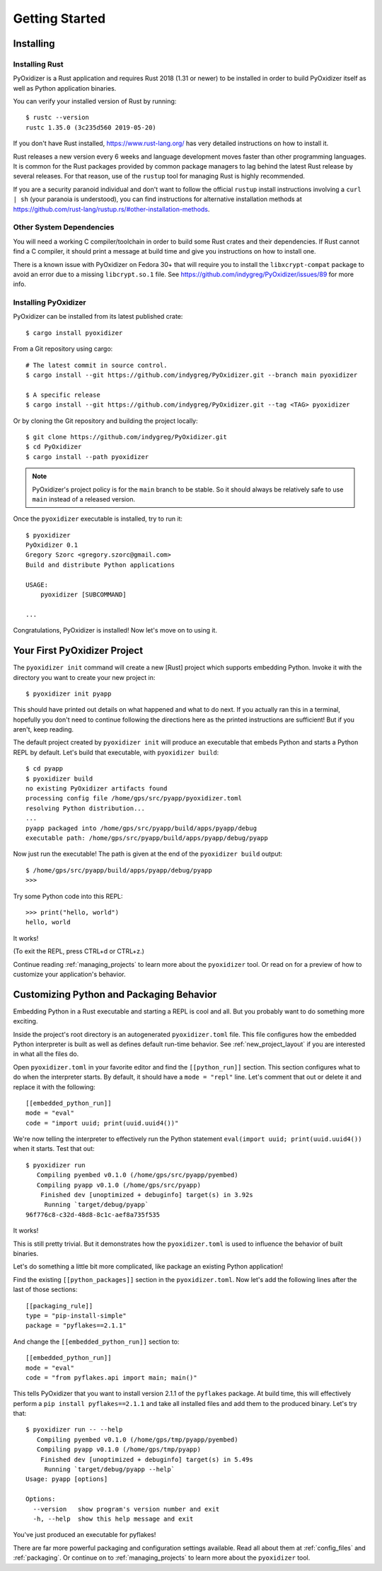 .. _getting_started:

===============
Getting Started
===============

.. _installing:

Installing
==========

Installing Rust
---------------

PyOxidizer is a Rust application and requires Rust 2018 (1.31 or newer) to be
installed in order to build PyOxidizer itself as well as Python application
binaries.

You can verify your installed version of Rust by running::

   $ rustc --version
   rustc 1.35.0 (3c235d560 2019-05-20)

If you don't have Rust installed, https://www.rust-lang.org/ has very detailed
instructions on how to install it.

Rust releases a new version every 6 weeks and language development moves
faster than other programming languages. It is common for the Rust packages
provided by common package managers to lag behind the latest Rust release by
several releases. For that reason, use of the ``rustup`` tool for managing
Rust is highly recommended.

If you are a security paranoid individual and don't want to follow the
official ``rustup`` install instructions involving a ``curl | sh`` (your
paranoia is understood), you can find instructions for alternative installation
methods at https://github.com/rust-lang/rustup.rs/#other-installation-methods.

Other System Dependencies
-------------------------

You will need a working C compiler/toolchain in order to build some Rust
crates and their dependencies. If Rust cannot find a C compiler, it should
print a message at build time and give you instructions on how to install one.

There is a known issue with PyOxidizer on Fedora 30+ that will require you
to install the ``libxcrypt-compat`` package to avoid an error due to a missing
``libcrypt.so.1`` file. See https://github.com/indygreg/PyOxidizer/issues/89
for more info.

Installing PyOxidizer
---------------------

PyOxidizer can be installed from its latest published crate::

   $ cargo install pyoxidizer

From a Git repository using cargo::

   # The latest commit in source control.
   $ cargo install --git https://github.com/indygreg/PyOxidizer.git --branch main pyoxidizer

   $ A specific release
   $ cargo install --git https://github.com/indygreg/PyOxidizer.git --tag <TAG> pyoxidizer

Or by cloning the Git repository and building the project locally::

   $ git clone https://github.com/indygreg/PyOxidizer.git
   $ cd PyOxidizer
   $ cargo install --path pyoxidizer

.. note::

   PyOxidizer's project policy is for the ``main`` branch to be stable. So it
   should always be relatively safe to use ``main`` instead of a released
   version.

Once the ``pyoxidizer`` executable is installed, try to run it::

   $ pyoxidizer
   PyOxidizer 0.1
   Gregory Szorc <gregory.szorc@gmail.com>
   Build and distribute Python applications

   USAGE:
       pyoxidizer [SUBCOMMAND]

   ...

Congratulations, PyOxidizer is installed! Now let's move on to using it.

Your First PyOxidizer Project
=============================

The ``pyoxidizer init`` command will create a new [Rust] project which supports
embedding Python. Invoke it with the directory you want to create your new
project in::

   $ pyoxidizer init pyapp

This should have printed out details on what happened and what to do next.
If you actually ran this in a terminal, hopefully you don't need to continue
following the directions here as the printed instructions are sufficient!
But if you aren't, keep reading.

The default project created by ``pyoxidizer init`` will produce an
executable that embeds Python and starts a Python REPL by default. Let's
build that executable, with ``pyoxidizer build``::

   $ cd pyapp
   $ pyoxidizer build
   no existing PyOxidizer artifacts found
   processing config file /home/gps/src/pyapp/pyoxidizer.toml
   resolving Python distribution...
   ...
   pyapp packaged into /home/gps/src/pyapp/build/apps/pyapp/debug
   executable path: /home/gps/src/pyapp/build/apps/pyapp/debug/pyapp

Now just run the executable!  The path is given at the end of the
``pyoxidizer build`` output::

   $ /home/gps/src/pyapp/build/apps/pyapp/debug/pyapp
   >>>

Try some Python code into this REPL::

   >>> print("hello, world")
   hello, world

It works!

(To exit the REPL, press CTRL+d or CTRL+z.)

Continue reading :ref:`managing_projects` to learn more about the
``pyoxidizer`` tool. Or read on for a preview of how to customize your
application's behavior.

Customizing Python and Packaging Behavior
=========================================

Embedding Python in a Rust executable and starting a REPL is cool and all.
But you probably want to do something more exciting.

Inside the project's root directory is an autogenerated ``pyoxidizer.toml``
file. This file configures how the embedded Python interpreter is built as
well as defines default run-time behavior. See :ref:`new_project_layout` if
you are interested in what all the files do.

Open ``pyoxidizer.toml`` in your favorite editor and find the ``[[python_run]]``
section. This section configures what to do when the interpreter starts.
By default, it should have a ``mode = "repl"`` line. Let's comment that out
or delete it and replace it with the following::

   [[embedded_python_run]]
   mode = "eval"
   code = "import uuid; print(uuid.uuid4())"

We're now telling the interpreter to effectively run the Python statement
``eval(import uuid; print(uuid.uuid4())`` when it starts. Test that out::

   $ pyoxidizer run
      Compiling pyembed v0.1.0 (/home/gps/src/pyapp/pyembed)
      Compiling pyapp v0.1.0 (/home/gps/src/pyapp)
       Finished dev [unoptimized + debuginfo] target(s) in 3.92s
        Running `target/debug/pyapp`
   96f776c8-c32d-48d8-8c1c-aef8a735f535

It works!

This is still pretty trivial. But it demonstrates how the ``pyoxidizer.toml``
is used to influence the behavior of built binaries.

Let's do something a little bit more complicated, like package an existing
Python application!

Find the existing ``[[python_packages]]`` section in the ``pyoxidizer.toml``.
Now let's add the following lines after the last of those sections::

   [[packaging_rule]]
   type = "pip-install-simple"
   package = "pyflakes==2.1.1"

And change the ``[[embedded_python_run]]`` section to::

   [[embedded_python_run]]
   mode = "eval"
   code = "from pyflakes.api import main; main()"

This tells PyOxidizer that you want to install version 2.1.1 of the ``pyflakes``
package. At build time, this will effectively perform a
``pip install pyflakes==2.1.1`` and take all installed files and add them to the
produced binary. Let's try that::

   $ pyoxidizer run -- --help
      Compiling pyembed v0.1.0 (/home/gps/tmp/pyapp/pyembed)
      Compiling pyapp v0.1.0 (/home/gps/tmp/pyapp)
       Finished dev [unoptimized + debuginfo] target(s) in 5.49s
        Running `target/debug/pyapp --help`
   Usage: pyapp [options]

   Options:
     --version   show program's version number and exit
     -h, --help  show this help message and exit

You've just produced an executable for pyflakes!

There are far more powerful packaging and configuration settings available.
Read all about them at :ref:`config_files` and :ref:`packaging`. Or continue
on to :ref:`managing_projects` to learn more about the ``pyoxidizer`` tool.
